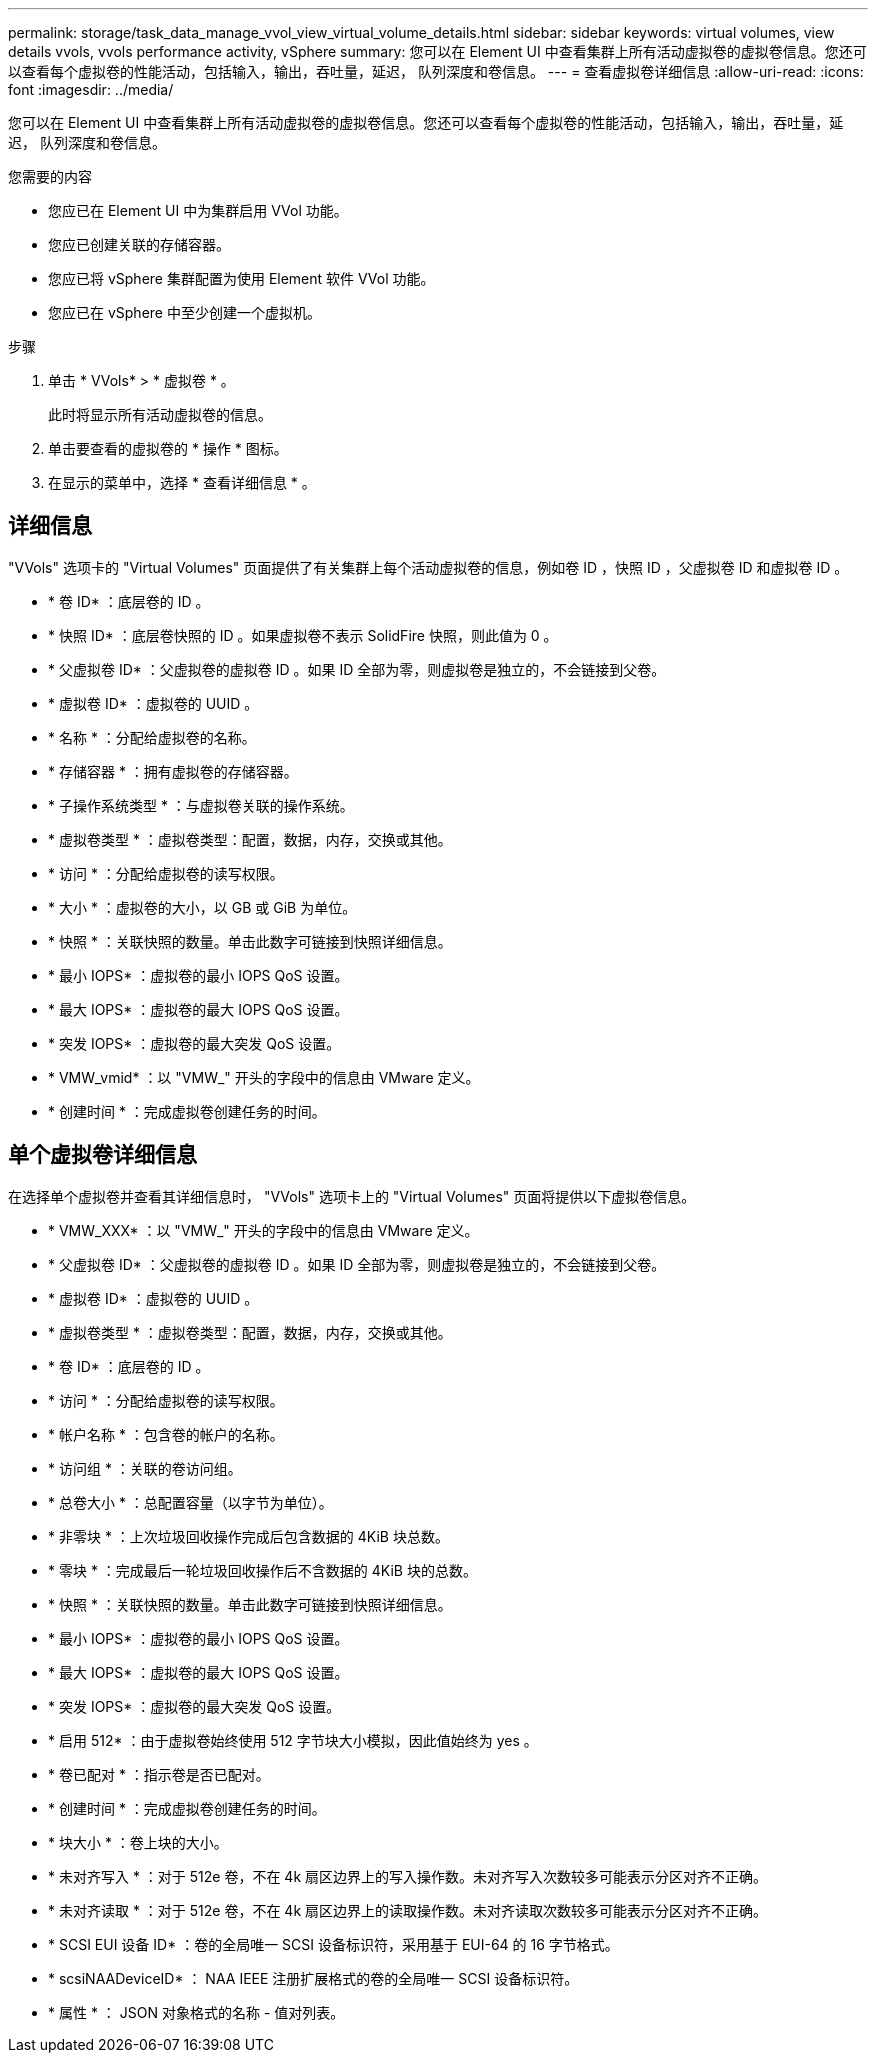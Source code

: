 ---
permalink: storage/task_data_manage_vvol_view_virtual_volume_details.html 
sidebar: sidebar 
keywords: virtual volumes, view details vvols, vvols performance activity, vSphere 
summary: 您可以在 Element UI 中查看集群上所有活动虚拟卷的虚拟卷信息。您还可以查看每个虚拟卷的性能活动，包括输入，输出，吞吐量，延迟， 队列深度和卷信息。 
---
= 查看虚拟卷详细信息
:allow-uri-read: 
:icons: font
:imagesdir: ../media/


[role="lead"]
您可以在 Element UI 中查看集群上所有活动虚拟卷的虚拟卷信息。您还可以查看每个虚拟卷的性能活动，包括输入，输出，吞吐量，延迟， 队列深度和卷信息。

.您需要的内容
* 您应已在 Element UI 中为集群启用 VVol 功能。
* 您应已创建关联的存储容器。
* 您应已将 vSphere 集群配置为使用 Element 软件 VVol 功能。
* 您应已在 vSphere 中至少创建一个虚拟机。


.步骤
. 单击 * VVols* > * 虚拟卷 * 。
+
此时将显示所有活动虚拟卷的信息。

. 单击要查看的虚拟卷的 * 操作 * 图标。
. 在显示的菜单中，选择 * 查看详细信息 * 。




== 详细信息

"VVols" 选项卡的 "Virtual Volumes" 页面提供了有关集群上每个活动虚拟卷的信息，例如卷 ID ，快照 ID ，父虚拟卷 ID 和虚拟卷 ID 。

* * 卷 ID* ：底层卷的 ID 。
* * 快照 ID* ：底层卷快照的 ID 。如果虚拟卷不表示 SolidFire 快照，则此值为 0 。
* * 父虚拟卷 ID* ：父虚拟卷的虚拟卷 ID 。如果 ID 全部为零，则虚拟卷是独立的，不会链接到父卷。
* * 虚拟卷 ID* ：虚拟卷的 UUID 。
* * 名称 * ：分配给虚拟卷的名称。
* * 存储容器 * ：拥有虚拟卷的存储容器。
* * 子操作系统类型 * ：与虚拟卷关联的操作系统。
* * 虚拟卷类型 * ：虚拟卷类型：配置，数据，内存，交换或其他。
* * 访问 * ：分配给虚拟卷的读写权限。
* * 大小 * ：虚拟卷的大小，以 GB 或 GiB 为单位。
* * 快照 * ：关联快照的数量。单击此数字可链接到快照详细信息。
* * 最小 IOPS* ：虚拟卷的最小 IOPS QoS 设置。
* * 最大 IOPS* ：虚拟卷的最大 IOPS QoS 设置。
* * 突发 IOPS* ：虚拟卷的最大突发 QoS 设置。
* * VMW_vmid* ：以 "VMW_" 开头的字段中的信息由 VMware 定义。
* * 创建时间 * ：完成虚拟卷创建任务的时间。




== 单个虚拟卷详细信息

在选择单个虚拟卷并查看其详细信息时， "VVols" 选项卡上的 "Virtual Volumes" 页面将提供以下虚拟卷信息。

* * VMW_XXX* ：以 "VMW_" 开头的字段中的信息由 VMware 定义。
* * 父虚拟卷 ID* ：父虚拟卷的虚拟卷 ID 。如果 ID 全部为零，则虚拟卷是独立的，不会链接到父卷。
* * 虚拟卷 ID* ：虚拟卷的 UUID 。
* * 虚拟卷类型 * ：虚拟卷类型：配置，数据，内存，交换或其他。
* * 卷 ID* ：底层卷的 ID 。
* * 访问 * ：分配给虚拟卷的读写权限。
* * 帐户名称 * ：包含卷的帐户的名称。
* * 访问组 * ：关联的卷访问组。
* * 总卷大小 * ：总配置容量（以字节为单位）。
* * 非零块 * ：上次垃圾回收操作完成后包含数据的 4KiB 块总数。
* * 零块 * ：完成最后一轮垃圾回收操作后不含数据的 4KiB 块的总数。
* * 快照 * ：关联快照的数量。单击此数字可链接到快照详细信息。
* * 最小 IOPS* ：虚拟卷的最小 IOPS QoS 设置。
* * 最大 IOPS* ：虚拟卷的最大 IOPS QoS 设置。
* * 突发 IOPS* ：虚拟卷的最大突发 QoS 设置。
* * 启用 512* ：由于虚拟卷始终使用 512 字节块大小模拟，因此值始终为 yes 。
* * 卷已配对 * ：指示卷是否已配对。
* * 创建时间 * ：完成虚拟卷创建任务的时间。
* * 块大小 * ：卷上块的大小。
* * 未对齐写入 * ：对于 512e 卷，不在 4k 扇区边界上的写入操作数。未对齐写入次数较多可能表示分区对齐不正确。
* * 未对齐读取 * ：对于 512e 卷，不在 4k 扇区边界上的读取操作数。未对齐读取次数较多可能表示分区对齐不正确。
* * SCSI EUI 设备 ID* ：卷的全局唯一 SCSI 设备标识符，采用基于 EUI-64 的 16 字节格式。
* * scsiNAADeviceID* ： NAA IEEE 注册扩展格式的卷的全局唯一 SCSI 设备标识符。
* * 属性 * ： JSON 对象格式的名称 - 值对列表。

